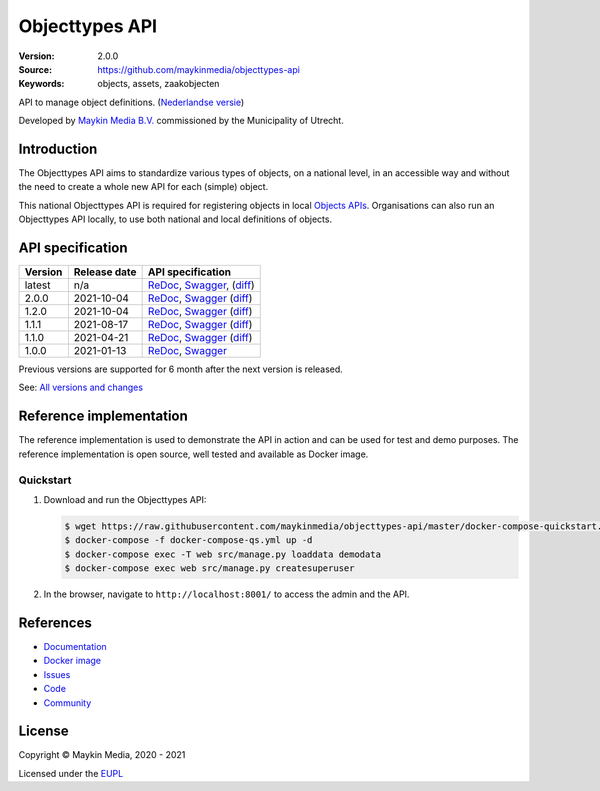 ===============
Objecttypes API
===============

:Version: 2.0.0
:Source: https://github.com/maykinmedia/objecttypes-api
:Keywords: objects, assets, zaakobjecten

|docs|

API to manage object definitions. (`Nederlandse versie`_)

Developed by `Maykin Media B.V.`_ commissioned by the Municipality of Utrecht.


Introduction
============

The Objecttypes API aims to standardize various types of objects, on a national
level, in an accessible way and without the need to create a whole new API for
each (simple) object.

This national Objecttypes API is required for registering objects in local
`Objects APIs`_. Organisations can also run an Objecttypes API locally, to use
both national and local definitions of objects.


API specification
=================

|lint-oas| |generate-sdks| |generate-postman-collection|

==============  ==============  =============================
Version         Release date    API specification
==============  ==============  =============================
latest          n/a             `ReDoc <https://redocly.github.io/redoc/?url=https://raw.githubusercontent.com/maykinmedia/objecttypes-api/master/src/objecttypes/api/v2/openapi.yaml>`_,
                                `Swagger <https://petstore.swagger.io/?url=https://raw.githubusercontent.com/maykinmedia/objecttypes-api/master/src/objecttypes/api/v2/openapi.yaml>`_,
                                (`diff <https://github.com/maykinmedia/objecttypes-api/compare/2.0.0..master#diff-b9c28fec6c3f3fa5cff870d24601d6ab7027520f3b084cc767aefd258cb8c40a>`_)
2.0.0           2021-10-04      `ReDoc <https://redocly.github.io/redoc/?url=https://raw.githubusercontent.com/maykinmedia/objecttypes-api/2.0.0/src/objecttypes/api/v2/openapi.yaml>`_,
                                `Swagger <https://petstore.swagger.io/?url=https://raw.githubusercontent.com/maykinmedia/objecttypes-api/2.0.0/src/objecttypes/api/v2/openapi.yaml>`_
                                (`diff <https://github.com/maykinmedia/objecttypes-api/compare/1.2.0..2.0.0#diff-b9c28fec6c3f3fa5cff870d24601d6ab7027520f3b084cc767aefd258cb8c40a>`_)
1.2.0           2021-10-04      `ReDoc <https://redocly.github.io/redoc/?url=https://raw.githubusercontent.com/maykinmedia/objecttypes-api/1.2.0/src/objecttypes/api/v1/openapi.yaml>`_,
                                `Swagger <https://petstore.swagger.io/?url=https://raw.githubusercontent.com/maykinmedia/objecttypes-api/1.2.0/src/objecttypes/api/v1/openapi.yaml>`_
                                (`diff <https://github.com/maykinmedia/objecttypes-api/compare/1.1.1..1.2.0#diff-b9c28fec6c3f3fa5cff870d24601d6ab7027520f3b084cc767aefd258cb8c40a>`_)
1.1.1           2021-08-17      `ReDoc <https://redocly.github.io/redoc/?url=https://raw.githubusercontent.com/maykinmedia/objecttypes-api/1.1.1/src/objecttypes/api/v1/openapi.yaml>`_,
                                `Swagger <https://petstore.swagger.io/?url=https://raw.githubusercontent.com/maykinmedia/objecttypes-api/1.1.1/src/objecttypes/api/v1/openapi.yaml>`_
                                (`diff <https://github.com/maykinmedia/objecttypes-api/compare/1.1.0..1.1.1#diff-b9c28fec6c3f3fa5cff870d24601d6ab7027520f3b084cc767aefd258cb8c40a>`_)
1.1.0           2021-04-21      `ReDoc <https://redocly.github.io/redoc/?url=https://raw.githubusercontent.com/maykinmedia/objecttypes-api/1.1.0/src/openapi.yaml>`_,
                                `Swagger <https://petstore.swagger.io/?url=https://raw.githubusercontent.com/maykinmedia/objecttypes-api/1.1.0/src/openapi.yaml>`_
                                (`diff <https://github.com/maykinmedia/objecttypes-api/compare/1.0.0..1.1.0#diff-b9c28fec6c3f3fa5cff870d24601d6ab7027520f3b084cc767aefd258cb8c40a>`_)
1.0.0           2021-01-13      `ReDoc <https://redocly.github.io/redoc/?url=https://raw.githubusercontent.com/maykinmedia/objecttypes-api/1.0.0/src/openapi.yaml>`_,
                                `Swagger <https://petstore.swagger.io/?url=https://raw.githubusercontent.com/maykinmedia/objecttypes-api/1.0.0/src/openapi.yaml>`_
==============  ==============  =============================

Previous versions are supported for 6 month after the next version is released.

See: `All versions and changes <https://github.com/maykinmedia/objecttypes-api/blob/master/CHANGELOG.rst>`_


Reference implementation
========================

|build-status| |coverage| |black| |docker| |python-versions|

The reference implementation is used to demonstrate the API in action and can
be used for test and demo purposes. The reference implementation is open source,
well tested and available as Docker image.

Quickstart
----------

1. Download and run the Objecttypes API:

   .. code:: bash

      $ wget https://raw.githubusercontent.com/maykinmedia/objecttypes-api/master/docker-compose-quickstart.yml -O docker-compose-qs.yml
      $ docker-compose -f docker-compose-qs.yml up -d
      $ docker-compose exec -T web src/manage.py loaddata demodata
      $ docker-compose exec web src/manage.py createsuperuser

2. In the browser, navigate to ``http://localhost:8001/`` to access the admin
   and the API.


References
==========

* `Documentation <https://objects-and-objecttypes-api.readthedocs.io/>`_
* `Docker image <https://hub.docker.com/r/maykinmedia/objecttypes-api>`_
* `Issues <https://github.com/maykinmedia/objecttypes-api/issues>`_
* `Code <https://github.com/maykinmedia/objecttypes-api>`_
* `Community <https://commonground.nl/groups/view/54477963/objecten-en-objecttypen-api>`_


License
=======

Copyright © Maykin Media, 2020 - 2021

Licensed under the EUPL_


.. _`Nederlandse versie`: README.NL.rst

.. _`Maykin Media B.V.`: https://www.maykinmedia.nl

.. _`Objects APIs`: https://github.com/maykinmedia/objects-api

.. _`EUPL`: LICENSE.md

.. |build-status| image:: https://github.com/maykinmedia/objecttypes-api/workflows/ci/badge.svg?branch=master
    :alt: Build status
    :target: https://github.com/maykinmedia/objecttypes-api/actions?query=workflow%3Aci

.. |docs| image:: https://readthedocs.org/projects/objects-and-objecttypes-api/badge/?version=latest
    :target: https://objects-and-objecttypes-api.readthedocs.io/
    :alt: Documentation Status

.. |coverage| image:: https://codecov.io/github/maykinmedia/objecttypes-api/branch/master/graphs/badge.svg?branch=master
    :alt: Coverage
    :target: https://codecov.io/gh/maykinmedia/objecttypes-api

.. |black| image:: https://img.shields.io/badge/code%20style-black-000000.svg
    :alt: Code style
    :target: https://github.com/psf/black

.. |docker| image:: https://images.microbadger.com/badges/image/maykinmedia/objecttypes-api.svg
    :alt: Docker image
    :target: https://hub.docker.com/r/maykinmedia/objecttypes-api

.. |python-versions| image:: https://img.shields.io/badge/python-3.7%2B-blue.svg
    :alt: Supported Python version

.. |lint-oas| image:: https://github.com/maykinmedia/objecttypes-api/workflows/lint-oas/badge.svg
    :alt: Lint OAS
    :target: https://github.com/maykinmedia/objecttypes-api/actions?query=workflow%3Alint-oas

.. |generate-sdks| image:: https://github.com/maykinmedia/objecttypes-api/workflows/generate-sdks/badge.svg
    :alt: Generate SDKs
    :target: https://github.com/maykinmedia/objecttypes-api/actions?query=workflow%3Agenerate-sdks

.. |generate-postman-collection| image:: https://github.com/maykinmedia/objecttypes-api/workflows/generate-postman-collection/badge.svg
    :alt: Generate Postman collection
    :target: https://github.com/maykinmedia/objecttypes-api/actions?query=workflow%3Agenerate-postman-collection
